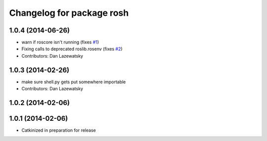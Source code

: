 ^^^^^^^^^^^^^^^^^^^^^^^^^^
Changelog for package rosh
^^^^^^^^^^^^^^^^^^^^^^^^^^

1.0.4 (2014-06-26)
------------------
* warn if roscore isn't running (fixes `#1 <https://github.com/OSUrobotics/rosh_core/issues/1>`_)
* Fixing calls to deprecated roslib.rosenv (fixes `#2 <https://github.com/OSUrobotics/rosh_core/issues/2>`_)
* Contributors: Dan Lazewatsky

1.0.3 (2014-02-26)
------------------
* make sure shell.py gets put somewhere importable
* Contributors: Dan Lazewatsky

1.0.2 (2014-02-06)
------------------

1.0.1 (2014-02-06)
------------------
* Catkinized in preparation for release